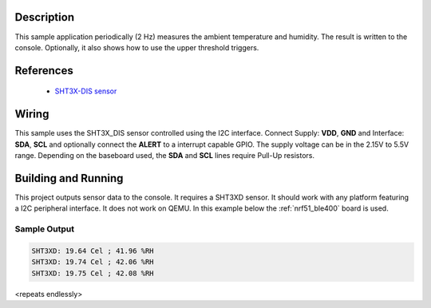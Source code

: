.. zephyr:code-sample:: sht3xd
   :name: SHT3XD humidity sensor
   :relevant-api: sensor_interface

   Get temperature and humidity from a SHT3XD sensor (polling & trigger mode).

Description
***********

This sample application periodically (2 Hz) measures the ambient
temperature and humidity. The result is written to the console.
Optionally, it also shows how to use the upper threshold triggers.

References
**********

 - `SHT3X-DIS sensor <https://www.sensirion.com/en/environmental-sensors/humidity-sensors/digital-humidity-sensors-for-various-applications/>`_

Wiring
*******

This sample uses the SHT3X_DIS sensor controlled using the I2C interface.
Connect Supply: **VDD**, **GND** and Interface: **SDA**, **SCL**
and optionally connect the **ALERT** to a interrupt capable GPIO.
The supply voltage can be in the 2.15V to 5.5V range.
Depending on the baseboard used, the **SDA** and **SCL** lines require Pull-Up
resistors.

Building and Running
********************

This project outputs sensor data to the console. It requires a SHT3XD
sensor. It should work with any platform featuring a I2C peripheral
interface.  It does not work on QEMU.  In this example below the
:ref:`nrf51_ble400` board is used.


.. zephyr-app-commands::
   :zephyr-app: samples/sensor/sht3xd
   :board: nrf51_ble400
   :goals: build flash

Sample Output
=============

.. code-block:: console

   SHT3XD: 19.64 Cel ; 41.96 %RH
   SHT3XD: 19.74 Cel ; 42.06 %RH
   SHT3XD: 19.75 Cel ; 42.08 %RH

<repeats endlessly>

